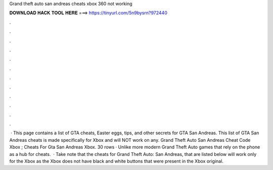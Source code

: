 Grand theft auto san andreas cheats xbox 360 not working

𝐃𝐎𝐖𝐍𝐋𝐎𝐀𝐃 𝐇𝐀𝐂𝐊 𝐓𝐎𝐎𝐋 𝐇𝐄𝐑𝐄 ===> https://tinyurl.com/5n9bysrn?972440

.

.

.

.

.

.

.

.

.

.

.

.

 · This page contains a list of GTA cheats, Easter eggs, tips, and other secrets for GTA San Andreas. This list of GTA San Andreas cheats is made specifically for Xbox and will NOT work on any. Grand Theft Auto San Andreas Cheat Code Xbox ; Cheats For Gta San Andreas Xbox. 30 rows · Unlike more modern Grand Theft Auto games that rely on the phone as a hub for cheats.  · Take note that the cheats for Grand Theft Auto: San Andreas, that are listed below will work only for the Xbox as the Xbox does not have black and white buttons that were present in the Xbox original.